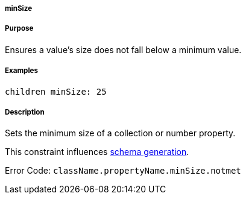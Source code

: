 
===== minSize



===== Purpose


Ensures a value's size does not fall below a minimum value.


===== Examples


[source,java]
----
children minSize: 25
----


===== Description


Sets the minimum size of a collection or number property.

This constraint influences <<gormConstraints,schema generation>>.

Error Code: `className.propertyName.minSize.notmet`
